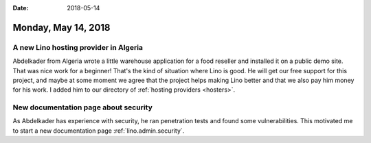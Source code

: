 :date: 2018-05-14

====================
Monday, May 14, 2018
====================

A new Lino hosting provider in Algeria
======================================

Abdelkader from Algeria wrote a little warehouse application for a
food reseller and installed it on a public demo site.  That was nice
work for a beginner!  That's the kind of situation where Lino is good.
He will get our free support for this project, and maybe at some
moment we agree that the project helps making Lino better and that we
also pay him money for his work.  I added him to our directory of
:ref:`hosting providers <hosters>`.


New documentation page about security
=====================================

As Abdelkader has experience with security, he ran penetration tests
and found some vulnerabilities.  This motivated me to start a new
documentation page :ref:`lino.admin.security`.


